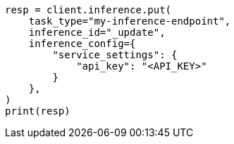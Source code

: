 // This file is autogenerated, DO NOT EDIT
// inference/update-inference.asciidoc:83

[source, python]
----
resp = client.inference.put(
    task_type="my-inference-endpoint",
    inference_id="_update",
    inference_config={
        "service_settings": {
            "api_key": "<API_KEY>"
        }
    },
)
print(resp)
----
